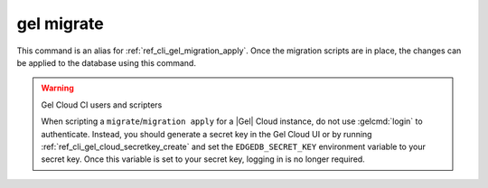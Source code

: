 .. _ref_cli_gel_migrate:

===========
gel migrate
===========

This command is an alias for :ref:`ref_cli_gel_migration_apply`.
Once the migration scripts are in place, the changes can be applied to the
database using this command.

.. warning:: Gel Cloud CI users and scripters

    When scripting a ``migrate``/``migration apply`` for a |Gel| Cloud
    instance, do not use :gelcmd:`login` to authenticate. Instead, you should
    generate a secret key in the Gel Cloud UI or by running
    :ref:`ref_cli_gel_cloud_secretkey_create` and set the
    ``EDGEDB_SECRET_KEY`` environment variable to your secret key. Once this
    variable is set to your secret key, logging in is no longer required.
